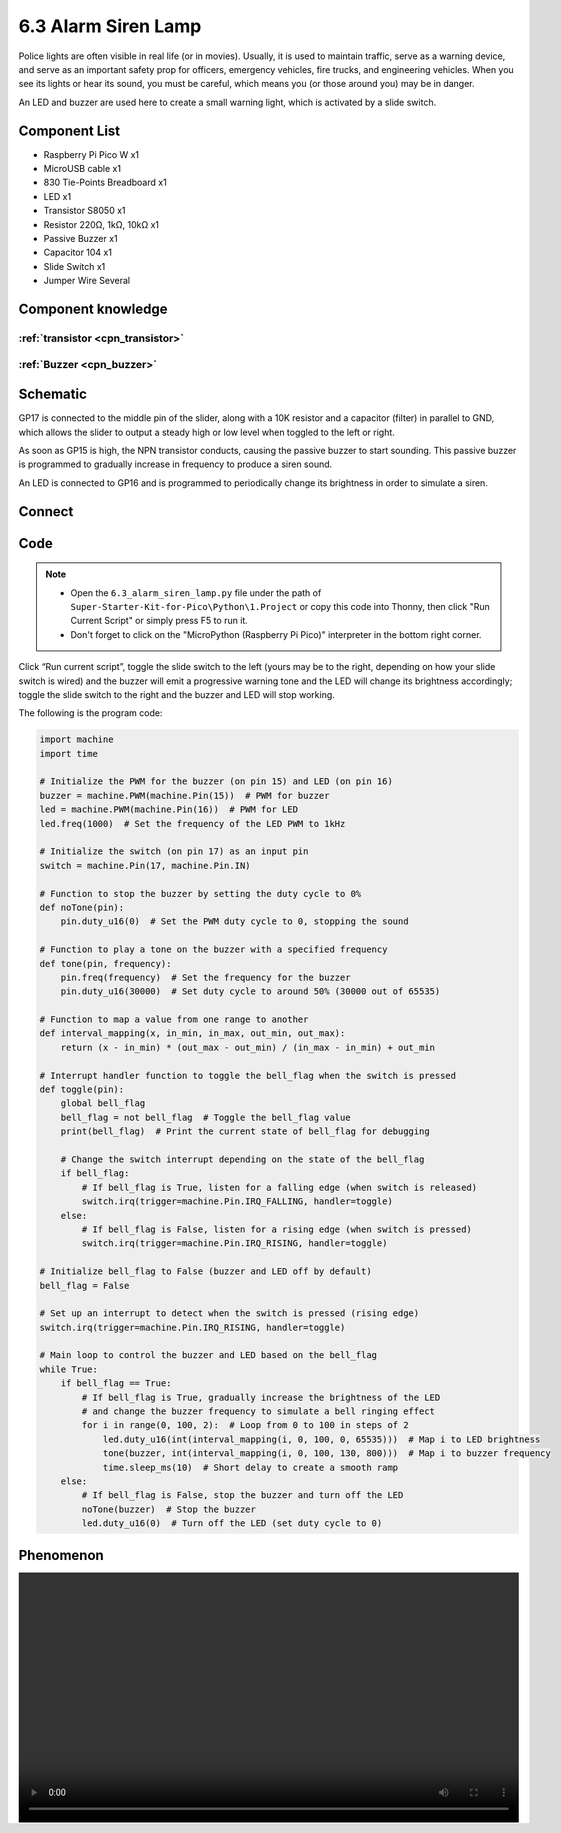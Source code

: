 6.3 Alarm Siren Lamp
=========================
Police lights are often visible in real life (or in movies). Usually, it is used to maintain traffic, serve as a warning device, and serve as an important safety prop for officers, emergency vehicles, fire trucks, and engineering vehicles. When you see its lights or hear its sound, you must be careful, which means you (or those around you) may be in danger.

An LED and buzzer are used here to create a small warning light, which is activated by a slide switch.

Component List
^^^^^^^^^^^^^^^
- Raspberry Pi Pico W x1
- MicroUSB cable x1
- 830 Tie-Points Breadboard x1
- LED x1
- Transistor S8050 x1
- Resistor 220Ω, 1kΩ, 10kΩ x1
- Passive Buzzer x1
- Capacitor 104 x1
- Slide Switch x1
- Jumper Wire Several

Component knowledge
^^^^^^^^^^^^^^^^^^^^

:ref:`transistor <cpn_transistor>`
"""""""""""""""""""""""""""""""""""

:ref:`Buzzer <cpn_buzzer>`
"""""""""""""""""""""""""""

Schematic
^^^^^^^^^^
.. image:: img/2.sch/6.3.png

GP17 is connected to the middle pin of the slider, along with a 10K resistor and a capacitor (filter) in parallel to GND, which allows the slider to output a steady high or low level when toggled to the left or right.

As soon as GP15 is high, the NPN transistor conducts, causing the passive buzzer to start sounding. This passive buzzer is programmed to gradually increase in frequency to produce a siren sound.

An LED is connected to GP16 and is programmed to periodically change its brightness in order to simulate a siren.

Connect
^^^^^^^^^
.. image:: img/3.connect/6.3.png

Code
^^^^^^^
.. note::

    * Open the ``6.3_alarm_siren_lamp.py`` file under the path of ``Super-Starter-Kit-for-Pico\Python\1.Project`` or copy this code into Thonny, then click "Run Current Script" or simply press F5 to run it.

    * Don't forget to click on the "MicroPython (Raspberry Pi Pico)" interpreter in the bottom right corner. 

.. image:: img/4.software/6.3.png

Click “Run current script”, toggle the slide switch to the left (yours may be to the right, depending on how your slide switch is wired) and the buzzer will emit a progressive warning tone and the LED will change its brightness accordingly; toggle the slide switch to the right and the buzzer and LED will stop working.

The following is the program code:

.. code-block:: python

    import machine
    import time

    # Initialize the PWM for the buzzer (on pin 15) and LED (on pin 16)
    buzzer = machine.PWM(machine.Pin(15))  # PWM for buzzer
    led = machine.PWM(machine.Pin(16))  # PWM for LED
    led.freq(1000)  # Set the frequency of the LED PWM to 1kHz

    # Initialize the switch (on pin 17) as an input pin
    switch = machine.Pin(17, machine.Pin.IN)

    # Function to stop the buzzer by setting the duty cycle to 0%
    def noTone(pin):
        pin.duty_u16(0)  # Set the PWM duty cycle to 0, stopping the sound

    # Function to play a tone on the buzzer with a specified frequency
    def tone(pin, frequency):
        pin.freq(frequency)  # Set the frequency for the buzzer
        pin.duty_u16(30000)  # Set duty cycle to around 50% (30000 out of 65535)

    # Function to map a value from one range to another
    def interval_mapping(x, in_min, in_max, out_min, out_max):
        return (x - in_min) * (out_max - out_min) / (in_max - in_min) + out_min

    # Interrupt handler function to toggle the bell_flag when the switch is pressed
    def toggle(pin):
        global bell_flag
        bell_flag = not bell_flag  # Toggle the bell_flag value
        print(bell_flag)  # Print the current state of bell_flag for debugging

        # Change the switch interrupt depending on the state of the bell_flag
        if bell_flag:
            # If bell_flag is True, listen for a falling edge (when switch is released)
            switch.irq(trigger=machine.Pin.IRQ_FALLING, handler=toggle)
        else:
            # If bell_flag is False, listen for a rising edge (when switch is pressed)
            switch.irq(trigger=machine.Pin.IRQ_RISING, handler=toggle)

    # Initialize bell_flag to False (buzzer and LED off by default)
    bell_flag = False

    # Set up an interrupt to detect when the switch is pressed (rising edge)
    switch.irq(trigger=machine.Pin.IRQ_RISING, handler=toggle)

    # Main loop to control the buzzer and LED based on the bell_flag
    while True:
        if bell_flag == True:
            # If bell_flag is True, gradually increase the brightness of the LED
            # and change the buzzer frequency to simulate a bell ringing effect
            for i in range(0, 100, 2):  # Loop from 0 to 100 in steps of 2
                led.duty_u16(int(interval_mapping(i, 0, 100, 0, 65535)))  # Map i to LED brightness
                tone(buzzer, int(interval_mapping(i, 0, 100, 130, 800)))  # Map i to buzzer frequency
                time.sleep_ms(10)  # Short delay to create a smooth ramp
        else:
            # If bell_flag is False, stop the buzzer and turn off the LED
            noTone(buzzer)  # Stop the buzzer
            led.duty_u16(0)  # Turn off the LED (set duty cycle to 0)


Phenomenon
^^^^^^^^^^^
.. image:: img/5.phenomenon/6.3.mp4
    :width: 100%